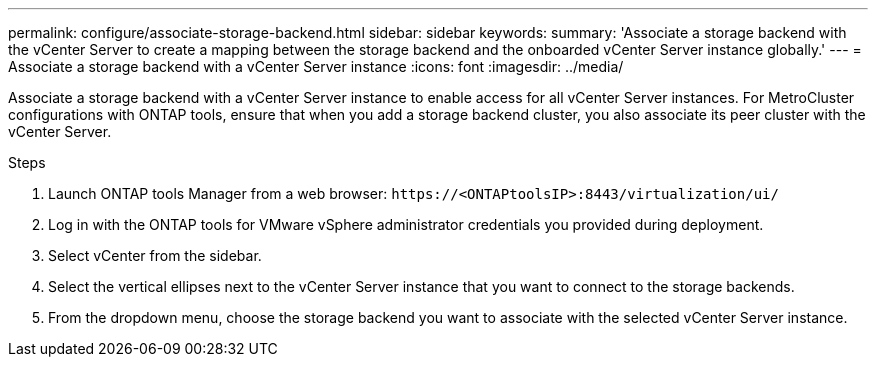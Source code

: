 ---
permalink: configure/associate-storage-backend.html
sidebar: sidebar
keywords:
summary: 'Associate a storage backend with the vCenter Server to create a mapping between the storage backend and the onboarded vCenter Server instance globally.'
---
= Associate a storage backend with a vCenter Server instance
:icons: font
:imagesdir: ../media/

[.lead]
Associate a storage backend with a vCenter Server instance to enable access for all vCenter Server instances. For MetroCluster configurations with ONTAP tools, ensure that when you add a storage backend cluster, you also associate its peer cluster with the vCenter Server.

.Steps

. Launch ONTAP tools Manager from a web browser: `\https://<ONTAPtoolsIP>:8443/virtualization/ui/` 
. Log in with the ONTAP tools for VMware vSphere administrator credentials you provided during deployment. 
. Select vCenter from the sidebar.
. Select the vertical ellipses next to the vCenter Server instance that you want to connect to the storage backends.
. From the dropdown menu, choose the storage backend you want to associate with the selected vCenter Server instance.
